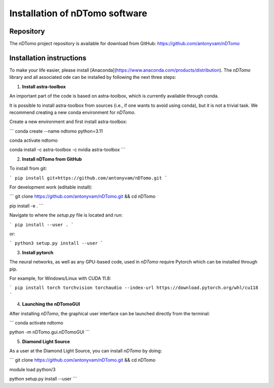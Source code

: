 Installation of nDTomo software
-------------------------------

Repository
^^^^^^^^^^
The nDTomo project repository is available for download from GitHub: 
https://github.com/antonyvam/nDTomo

Installation instructions
^^^^^^^^^^^^^^^^^^^^^^^^^

To make your life easier, please install [Anaconda](https://www.anaconda.com/products/distribution). The `nDTomo` library and all associated ode can be installed by following the next three steps:

1. **Install astra-toolbox**

An important part of the code is based on astra-toolbox, which is currently available through conda.

It is possible to install astra-toolbox from sources (i.e., if one wants to avoid using conda), but it is not a trivial task. We recommend creating a new conda environment for `nDTomo`.

Create a new environment and first install astra-toolbox:

```
conda create --name ndtomo python=3.11

conda activate ndtomo

conda install -c astra-toolbox -c nvidia astra-toolbox
```

2. **Install nDTomo from GitHub**

To install from git:

```
pip install git+https://github.com/antonyvam/nDTomo.git
```

For development work (editable install):

```
git clone https://github.com/antonyvam/nDTomo.git && cd nDTomo

pip install -e .
```

Navigate to where the `setup.py` file is located and run:

```
pip install --user .
```

or:

```
python3 setup.py install --user
```

3. **Install pytorch**

The neural networks, as well as any GPU-based code, used in `nDTomo` require Pytorch which can be installed through pip.

For example, for Windows/Linux with CUDA 11.8:

```
pip install torch torchvision torchaudio --index-url https://download.pytorch.org/whl/cu118
```

4. **Launching the nDTomoGUI**

After installing `nDTomo`, the graphical user interface can be launched directly from the terminal:

```
conda activate ndtomo

python -m nDTomo.gui.nDTomoGUI
```

5. **Diamond Light Source**

As a user at the Diamond Light Source, you can install `nDTomo` by doing:

```
git clone https://github.com/antonyvam/nDTomo.git && cd nDTomo

module load python/3

python setup.py install --user
```


